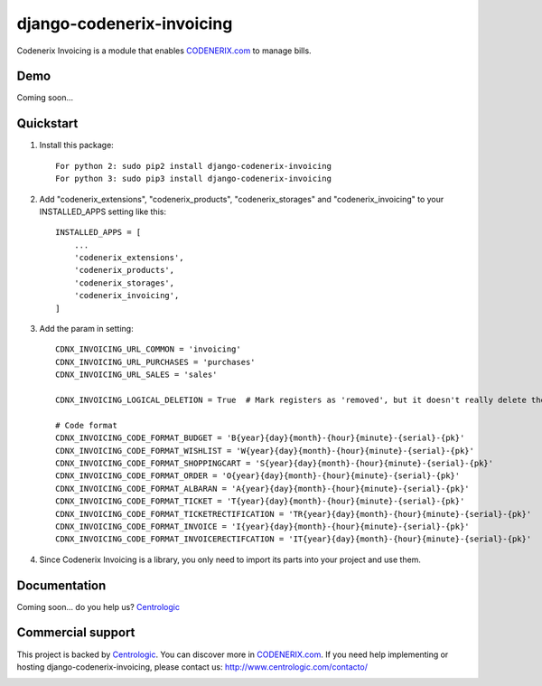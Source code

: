 ==========================
django-codenerix-invoicing
==========================

Codenerix Invoicing is a module that enables `CODENERIX.com <http://www.codenerix.com/>`_  to manage bills.

.. image:: http://www.centrologic.com/wp-content/uploads/2017/01/logo-codenerix.png
    :target: http://www.codenerix.com
    :alt: Try our demo with Centrologic Cloud

****
Demo
****

Coming soon...

**********
Quickstart
**********

1. Install this package::

    For python 2: sudo pip2 install django-codenerix-invoicing
    For python 3: sudo pip3 install django-codenerix-invoicing

2. Add "codenerix_extensions", "codenerix_products", "codenerix_storages" and "codenerix_invoicing" to your INSTALLED_APPS setting like this::

    INSTALLED_APPS = [
        ...
        'codenerix_extensions',
        'codenerix_products',
        'codenerix_storages',
        'codenerix_invoicing',
    ]

3. Add the param in setting::

    CDNX_INVOICING_URL_COMMON = 'invoicing'
    CDNX_INVOICING_URL_PURCHASES = 'purchases'
    CDNX_INVOICING_URL_SALES = 'sales'

    CDNX_INVOICING_LOGICAL_DELETION = True  # Mark registers as 'removed', but it doesn't really delete them.

    # Code format
    CDNX_INVOICING_CODE_FORMAT_BUDGET = 'B{year}{day}{month}-{hour}{minute}-{serial}-{pk}'
    CDNX_INVOICING_CODE_FORMAT_WISHLIST = 'W{year}{day}{month}-{hour}{minute}-{serial}-{pk}'
    CDNX_INVOICING_CODE_FORMAT_SHOPPINGCART = 'S{year}{day}{month}-{hour}{minute}-{serial}-{pk}'
    CDNX_INVOICING_CODE_FORMAT_ORDER = 'O{year}{day}{month}-{hour}{minute}-{serial}-{pk}'
    CDNX_INVOICING_CODE_FORMAT_ALBARAN = 'A{year}{day}{month}-{hour}{minute}-{serial}-{pk}'
    CDNX_INVOICING_CODE_FORMAT_TICKET = 'T{year}{day}{month}-{hour}{minute}-{serial}-{pk}'
    CDNX_INVOICING_CODE_FORMAT_TICKETRECTIFICATION = 'TR{year}{day}{month}-{hour}{minute}-{serial}-{pk}'
    CDNX_INVOICING_CODE_FORMAT_INVOICE = 'I{year}{day}{month}-{hour}{minute}-{serial}-{pk}'
    CDNX_INVOICING_CODE_FORMAT_INVOICERECTIFCATION = 'IT{year}{day}{month}-{hour}{minute}-{serial}-{pk}'

4. Since Codenerix Invoicing is a library, you only need to import its parts into your project and use them.

*************
Documentation
*************

Coming soon... do you help us? `Centrologic <http://www.centrologic.com/>`_

******************
Commercial support
******************

This project is backed by `Centrologic <http://www.centrologic.com/>`_. You can discover more in `CODENERIX.com <http://www.codenerix.com/>`_.
If you need help implementing or hosting django-codenerix-invoicing, please contact us:
http://www.centrologic.com/contacto/

.. image:: http://www.centrologic.com/wp-content/uploads/2015/09/logo-centrologic.png
    :target: http://www.centrologic.com
    :alt: Centrologic is supported mainly by Centrologic Computational Logistic Center


